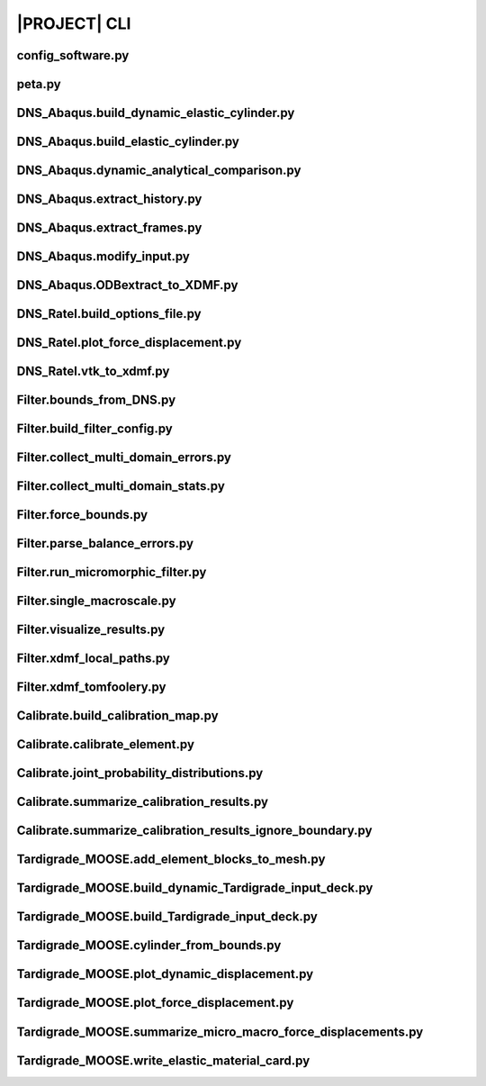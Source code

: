 .. _sphinx_cli:

#############
|PROJECT| CLI
#############

config_software.py
==================

.. argparse::
    :ref: model_package.config_software.get_parser

peta.py
=======

.. argparse::
    :ref: model_package.peta.get_parser

DNS_Abaqus.build_dynamic_elastic_cylinder.py
============================================

.. argparse::
    :ref: model_package.DNS_Abaqus.build_dynamic_elastic_cylinder.get_parser

DNS_Abaqus.build_elastic_cylinder.py
====================================

.. argparse::
    :ref: model_package.DNS_Abaqus.build_elastic_cylinder.get_parser

DNS_Abaqus.dynamic_analytical_comparison.py
===========================================

.. argparse::
    :ref: model_package.DNS_Abaqus.dynamic_analytical_comparison.get_parser

DNS_Abaqus.extract_history.py
=============================

.. argparse::
    :ref: model_package.DNS_Abaqus.extract_history.get_parser

DNS_Abaqus.extract_frames.py
============================

.. argparse::
    :ref: model_package.DNS_Abaqus.extract_frames.get_parser

DNS_Abaqus.modify_input.py
==========================

.. argparse::
    :ref: model_package.DNS_Abaqus.modify_input.get_parser

DNS_Abaqus.ODBextract_to_XDMF.py
================================

.. argparse::
    :ref: model_package.DNS_Abaqus.ODBextract_to_XDMF.get_parser

DNS_Ratel.build_options_file.py
===============================

.. argparse::
    :ref: model_package.DNS_Ratel.build_options_file.get_parser

DNS_Ratel.plot_force_displacement.py
====================================

.. argparse::
    :ref: model_package.DNS_Ratel.plot_force_displacement.get_parser

DNS_Ratel.vtk_to_xdmf.py
========================

.. argparse::
    :ref: model_package.DNS_Ratel.vtk_to_xdmf.get_parser

Filter.bounds_from_DNS.py
=========================

.. argparse::
    :ref: model_package.Filter.bounds_from_DNS.get_parser

Filter.build_filter_config.py
=============================

.. argparse::
    :ref: model_package.Filter.build_filter_config.get_parser

Filter.collect_multi_domain_errors.py
=====================================

.. argparse::
    :ref: model_package.Filter.collect_multi_domain_errors.get_parser

Filter.collect_multi_domain_stats.py
====================================

.. argparse::
    :ref: model_package.Filter.collect_multi_domain_stats.get_parser

Filter.force_bounds.py
======================

.. argparse::
    :ref: model_package.Filter.force_bounds.get_parser

Filter.parse_balance_errors.py
==============================

.. argparse::
    :ref: model_package.Filter.parse_balance_errors.get_parser

Filter.run_micromorphic_filter.py
=================================

.. argparse::
    :ref: model_package.Filter.run_micromorphic_filter.get_parser

Filter.single_macroscale.py
===========================

.. argparse::
    :ref: model_package.Filter.single_macroscale.get_parser

Filter.visualize_results.py
===========================

.. argparse::
    :ref: model_package.Filter.visualize_results.get_parser

Filter.xdmf_local_paths.py
==========================

.. argparse::
    :ref: model_package.Filter.xdmf_local_paths.get_parser

Filter.xdmf_tomfoolery.py
=========================

.. argparse::
    :ref: model_package.Filter.xdmf_tomfoolery.get_parser

Calibrate.build_calibration_map.py
==================================

.. argparse::
    :ref: model_package.Calibrate.build_calibration_map.get_parser

Calibrate.calibrate_element.py
===============================

.. argparse::
    :ref: model_package.Calibrate.calibrate_element.get_parser

Calibrate.joint_probability_distributions.py
============================================

.. argparse::
    :ref: model_package.Calibrate.joint_probability_distributions.get_parser

Calibrate.summarize_calibration_results.py
==========================================

.. argparse::
    :ref: model_package.Calibrate.summarize_calibration_results.get_parser

Calibrate.summarize_calibration_results_ignore_boundary.py
==========================================================

.. argparse::
    :ref: model_package.Calibrate.summarize_calibration_results_ignore_boundary.get_parser

Tardigrade_MOOSE.add_element_blocks_to_mesh.py
==============================================

.. argparse::
    :ref: model_package.Tardigrade_MOOSE.cylinder_from_bounds.get_parser

Tardigrade_MOOSE.build_dynamic_Tardigrade_input_deck.py
=======================================================

.. argparse::
    :ref: model_package.Tardigrade_MOOSE.build_dynamic_Tardigrade_input_deck.get_parser

Tardigrade_MOOSE.build_Tardigrade_input_deck.py
===============================================

.. argparse::
    :ref: model_package.Tardigrade_MOOSE.build_Tardigrade_input_deck.get_parser

Tardigrade_MOOSE.cylinder_from_bounds.py
========================================

.. argparse::
    :ref: model_package.Tardigrade_MOOSE.cylinder_from_bounds.get_parser

Tardigrade_MOOSE.plot_dynamic_displacement.py
=============================================

.. argparse::
    :ref: model_package.Tardigrade_MOOSE.plot_dynamic_displacement.get_parser

Tardigrade_MOOSE.plot_force_displacement.py
===========================================

.. argparse::
    :ref: model_package.Tardigrade_MOOSE.plot_force_displacement.get_parser

Tardigrade_MOOSE.summarize_micro_macro_force_displacements.py
=============================================================

.. argparse::
    :ref: model_package.Tardigrade_MOOSE.summarize_micro_macro_force_displacements.get_parser

Tardigrade_MOOSE.write_elastic_material_card.py
===============================================

.. argparse::
    :ref: model_package.Tardigrade_MOOSE.write_elastic_material_card.get_parser